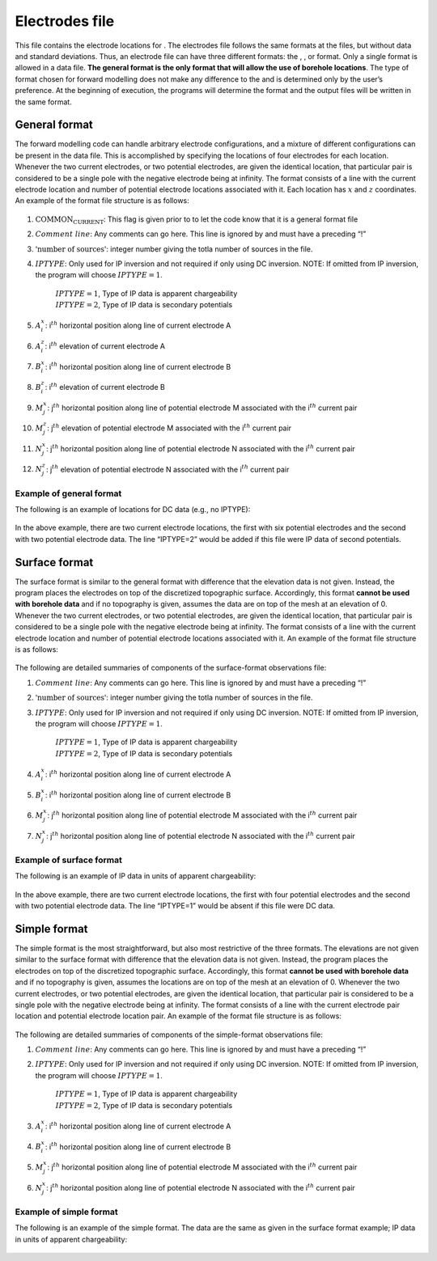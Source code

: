 .. _locations:

Electrodes file
===============

This file contains the electrode locations for . The electrodes file
follows the same formats at the files, but without data and standard
deviations. Thus, an electrode file can have three different formats:
the , , or format. Only a single format is allowed in a data file. **The
general format is the only format that will allow the use of borehole
locations**. The type of format chosen for forward modelling does not
make any difference to the and is determined only by the user’s
preference. At the beginning of execution, the programs will determine
the format and the output files will be written in the same format.

General format
--------------

The forward modelling code can handle arbitrary electrode
configurations, and a mixture of different configurations can be present
in the data file. This is accomplished by specifying the locations of
four electrodes for each location. Whenever the two current electrodes,
or two potential electrodes, are given the identical location, that
particular pair is considered to be a single pole with the negative
electrode being at infinity. The format consists of a line with the
current electrode location and number of potential electrode locations
associated with it. Each location has :math:`x` and :math:`z`
coordinates. An example of the format file structure is as follows:

.. figure:: ../images/electrodefile_generalformat.png
   :figwidth: 50%
   :align: center
   :name: electrodefile_generalformat

#. :math:`\text{COMMON_CURRENT}`: This flag is given prior to to let the code know that it is a general
   format file

#. :math:`Comment~line`: Any comments can go here. This line is ignored by and must have a
   preceding “!”

#. :math:`\text{'number of sources'}`: integer number giving the totla number of sources in the file.

#. :math:`IPTYPE`: Only used for IP inversion and not required if only using DC
   inversion. NOTE: If omitted from IP inversion, the program will
   choose :math:`IPTYPE=1`.
     | :math:`IPTYPE=1`, Type of IP data is apparent chargeability
     | :math:`IPTYPE=2`, Type of IP data is secondary potentials

#. :math:`A^x_i`: i\ :math:`^{th}` horizontal position along line of current electrode A

#. :math:`A^z_i`: i\ :math:`^{th}` elevation of current electrode A

#. :math:`B^x_i`: i\ :math:`^{th}` horizontal position along line of current electrode B

#. :math:`B^z_i`: i\ :math:`^{th}` elevation of current electrode B

#. :math:`M^x_j`: j\ :math:`^{th}` horizontal position along line of potential
   electrode M associated with the i\ :math:`^{th}` current pair

#. :math:`M^z_j`: j\ :math:`^{th}` elevation of potential electrode M associated with
   the i\ :math:`^{th}` current pair

#. :math:`N^x_j`: j\ :math:`^{th}` horizontal position along line of potential
   electrode N associated with the i\ :math:`^{th}` current pair

#. :math:`N^z_j`: j\ :math:`^{th}` elevation of potential electrode N associated with
   the i\ :math:`^{th}` current pair

Example of general format
`````````````````````````

The following is an example of locations for DC data (e.g., no IPTYPE):

.. figure:: ../images/electrodefile_generalformat_example.png
   :figwidth: 50%
   :align: center
   :name: electrodefile_generalformat_example

In the above example, there are two current electrode locations, the
first with six potential electrodes and the second with two potential
electrode data. The line “IPTYPE=2” would be added if this file were IP
data of second potentials.

Surface format
--------------

The surface format is similar to the general format with difference that
the elevation data is not given. Instead, the program places the
electrodes on top of the discretized topographic surface. Accordingly,
this format **cannot be used with borehole data** and if no topography
is given, assumes the data are on top of the mesh at an elevation of 0.
Whenever the two current electrodes, or two potential electrodes, are
given the identical location, that particular pair is considered to be a
single pole with the negative electrode being at infinity. The format
consists of a line with the current electrode location and number of
potential electrode locations associated with it. An example of the
format file structure is as follows:

.. figure:: ../images/electrodefile_surfaceformat.png
   :figwidth: 50%
   :align: center
   :name: electrodefile_surfaceformat

The following are detailed summaries of components of the surface-format
observations file:

#. :math:`Comment~line`: Any comments can go here. This line is ignored by and must have a
   preceding “!”

#. :math:`\text{'number of sources'}`: integer number giving the totla number of sources in the file.

#. :math:`IPTYPE`: Only used for IP inversion and not required if only using DC
   inversion. NOTE: If omitted from IP inversion, the program will
   choose :math:`IPTYPE=1`.
     | :math:`IPTYPE=1`, Type of IP data is apparent chargeability
     | :math:`IPTYPE=2`, Type of IP data is secondary potentials

#. :math:`A^x_i`: i\ :math:`^{th}` horizontal position along line of current electrode A

#. :math:`B^x_i`: i\ :math:`^{th}` horizontal position along line of current electrode B

#. :math:`M^x_j`: j\ :math:`^{th}` horizontal position along line of potential
   electrode M associated with the i\ :math:`^{th}` current pair

#. :math:`N^x_j`: j\ :math:`^{th}` horizontal position along line of potential
   electrode N associated with the i\ :math:`^{th}` current pair

Example of surface format
`````````````````````````

The following is an example of IP data in units of apparent
chargeability:

.. figure:: ../images/electrodefile_surfaceformat_example.png
   :figwidth: 50%
   :align: center
   :name: electrodefile_surfaceformat_example

In the above example, there are two current electrode locations, the
first with four potential electrodes and the second with two potential
electrode data. The line “IPTYPE=1” would be absent if this file were DC
data.

Simple format
-------------

The simple format is the most straightforward, but also most restrictive
of the three formats. The elevations are not given similar to the
surface format with difference that the elevation data is not given.
Instead, the program places the electrodes on top of the discretized
topographic surface. Accordingly, this format **cannot be used with
borehole data** and if no topography is given, assumes the locations are
on top of the mesh at an elevation of 0. Whenever the two current
electrodes, or two potential electrodes, are given the identical
location, that particular pair is considered to be a single pole with
the negative electrode being at infinity. The format consists of a line
with the current electrode pair location and potential electrode
location pair. An example of the format file structure is as follows:

.. figure:: ../images/electrodefile_simpleformat.png
   :figwidth: 50%
   :align: center
   :name: electrodefile_simpleformat

The following are detailed summaries of components of the simple-format
observations file:

#. :math:`Comment~line`: Any comments can go here. This line is ignored by and must have a
   preceding “!”

#. :math:`IPTYPE`: Only used for IP inversion and not required if only using DC
   inversion. NOTE: If omitted from IP inversion, the program will
   choose :math:`IPTYPE=1`.
     | :math:`IPTYPE=1`, Type of IP data is apparent chargeability
     | :math:`IPTYPE=2`, Type of IP data is secondary potentials

#. :math:`A^x_i`: i\ :math:`^{th}` horizontal position along line of current electrode A

#. :math:`B^x_i`: i\ :math:`^{th}` horizontal position along line of current electrode B

#. :math:`M^x_j`: j\ :math:`^{th}` horizontal position along line of potential
   electrode M associated with the i\ :math:`^{th}` current pair

#. :math:`N^x_j`: j\ :math:`^{th}` horizontal position along line of potential
   electrode N associated with the i\ :math:`^{th}` current pair

Example of simple format
````````````````````````

The following is an example of the simple format. The data are the same
as given in the surface format example; IP data in units of apparent
chargeability:

.. figure:: ../images/electrodefile_simpleformat_example.png
   :figwidth: 50%
   :align: center
   :name: electrodefile_simpleformat_example